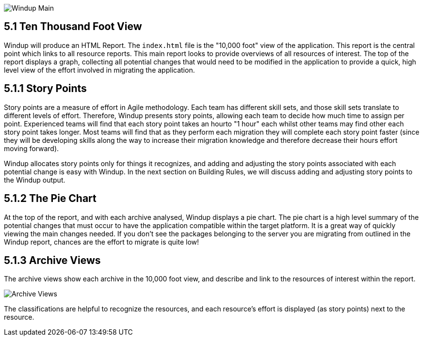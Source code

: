 image:5-main-menu.png[Windup Main]

5.1 Ten Thousand Foot View
--------------------------

Windup will produce an HTML Report.  The `index.html` file is the "10,000 foot" view of the application.  This report is the central point which links to all resource reports.  This main report looks to provide overviews of all resources of interest.  The top of the report displays a graph, collecting all potential changes that would need to be modified in the application to provide a quick, high level view of the effort involved in migrating the application.

5.1.1 Story Points
------------------

Story points are a measure of effort in Agile methodology.  Each team has different skill sets, and those skill sets translate to different levels of effort.  Therefore, Windup presents story points, allowing each team to decide how much time to assign per point.  Experienced teams will find that each story point takes an hourto "1 hour" each whilst other teams may find other each story point takes longer.  Most teams will find that as they perform each migration they will complete each story point faster (since they will be developing skills along the way to increase their migration knowledge and therefore decrease their hours effort moving forward).

Windup allocates story points only for things it recognizes, and adding and adjusting the story points associated with each potential change is easy with Windup.  In the next section on Building Rules, we will discuss adding and adjusting story points to the Windup output.

5.1.2 The Pie Chart
-------------------

At the top of the report, and with each archive analysed, Windup displays a pie chart.  The pie chart is a high level summary of the potential changes that must occur to have the application compatible within the target platform.  It is a great way of quickly viewing the main changes needed.  If you don't see the packages belonging to the server you are migrating from outlined in the Windup report, chances are the effort to migrate is quite low!

5.1.3 Archive Views
-------------------

The archive views show each archive in the 10,000 foot view, and describe and link to the resources of interest within the report.

image:6-archive-overview.png[Archive Views]

The classifications are helpful to recognize the resources, and each resource's effort is displayed (as story points) next to the resource.


